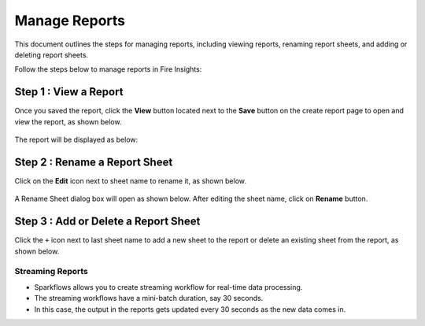 Manage Reports
======
This document outlines the steps for managing reports, including viewing reports, renaming report sheets, and adding or deleting report sheets.

Follow the steps below to manage reports in Fire Insights:

Step 1 : View a Report
------
Once you saved the report, click the **View** button located next to the **Save** button on the create report page to open and view the report, as shown below.

.. figure:: ../_assets/user-guide/reports/viewbutton-createreport.png
       :alt: Fire Insights Editing Reports
       :width: 65%


The report will be displayed as below:

.. figure:: ../_assets/user-guide/reports/view-report.png
       :alt: Fire Insights Editing Reports
       :width: 65%




Step 2 : Rename a Report Sheet
------
Click on the **Edit** icon next to sheet name to rename it, as shown below.

.. figure:: ../_assets/user-guide/reports/edit-report.png
       :alt: Fire Insights Editing Reports
       :width: 65%


A Rename Sheet dialog box will open as shown below. After editing the sheet name, click on **Rename** button.

.. figure:: ../_assets/user-guide/reports/rename-report-sheet.png
       :alt: Fire Insights Editing Reports
       :width: 65%


Step 3 : Add or Delete a Report Sheet
------
Click the ``+`` icon next to last sheet name to add a new sheet to the report or delete an existing sheet from the report, as shown below.

.. figure:: ../_assets/user-guide/reports/add-report-sheet.png
       :alt: Fire Insights Editing Reports
       :width: 65%


**Streaming Reports**
++++++++++++++++++++++

* Sparkflows allows you to create streaming workflow for real-time data processing.
* The streaming workflows have a mini-batch duration, say 30 seconds.
* In this case, the output in the reports gets updated every 30 seconds as the new data comes in.





















